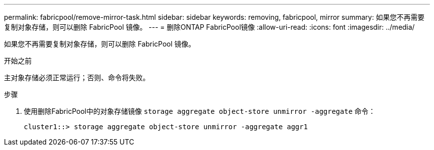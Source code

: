 ---
permalink: fabricpool/remove-mirror-task.html 
sidebar: sidebar 
keywords: removing, fabricpool, mirror 
summary: 如果您不再需要复制对象存储，则可以删除 FabricPool 镜像。 
---
= 删除ONTAP FabricPool镜像
:allow-uri-read: 
:icons: font
:imagesdir: ../media/


[role="lead"]
如果您不再需要复制对象存储，则可以删除 FabricPool 镜像。

.开始之前
主对象存储必须正常运行；否则、命令将失败。

.步骤
. 使用删除FabricPool中的对象存储镜像 `storage aggregate object-store unmirror -aggregate` 命令：
+
[listing]
----
cluster1::> storage aggregate object-store unmirror -aggregate aggr1
----

